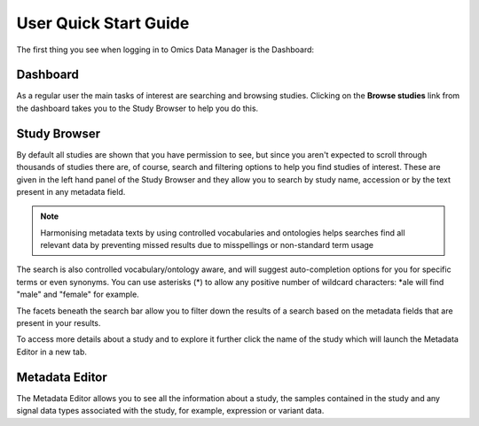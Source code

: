 User Quick Start Guide
++++++++++++++++++++++

The first thing you see when logging in to Omics Data Manager is the Dashboard:


Dashboard
---------

.. image:: images/quickstart_user_dashboard.png
   :scale: 70 %
   :align: center

As a regular user the main tasks of interest are searching and browsing studies. Clicking on the **Browse studies**
link from the dashboard takes you to the Study Browser to help you do this.

Study Browser
-------------

.. image:: images/quickstart_user_studybrowser.png
   :scale: 50 %
   :align: center

By default all studies are shown that you have permission to see, but since you aren't expected to scroll through
thousands of studies there are, of course, search and filtering options to help you find studies of interest.
These are given in the left hand panel of the Study Browser and they allow you to search by study name, accession or
by the text present in any metadata field.

.. note:: Harmonising metadata texts by using controlled vocabularies and ontologies helps searches find all relevant data by preventing missed results due to misspellings or non-standard term usage

The search is also controlled vocabulary/ontology aware, and will suggest auto-completion options for you for specific
terms or even synonyms. You can use asterisks (*) to allow any positive number of wildcard characters: *ale will find "male" and "female" for example.

The facets beneath the search bar allow you to filter down the results of a search based on the metadata fields that
are present in your results.

To access more details about a study and to explore it further click the name of the study which will launch
the Metadata Editor in a new tab.


Metadata Editor
---------------

.. image:: images/quickstart_user_studymetainfoeditor.png
   :scale: 70 %
   :align: center

The Metadata Editor allows you to see all the information about a study, the samples contained in the study and any
signal data types associated with the study, for example, expression or variant data.
